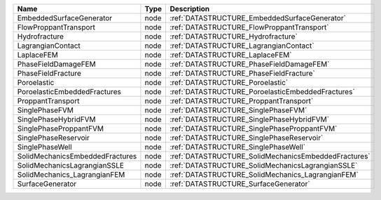 

=============================== ==== ==================================================== 
Name                            Type Description                                          
=============================== ==== ==================================================== 
EmbeddedSurfaceGenerator        node :ref:`DATASTRUCTURE_EmbeddedSurfaceGenerator`        
FlowProppantTransport           node :ref:`DATASTRUCTURE_FlowProppantTransport`           
Hydrofracture                   node :ref:`DATASTRUCTURE_Hydrofracture`                   
LagrangianContact               node :ref:`DATASTRUCTURE_LagrangianContact`               
LaplaceFEM                      node :ref:`DATASTRUCTURE_LaplaceFEM`                      
PhaseFieldDamageFEM             node :ref:`DATASTRUCTURE_PhaseFieldDamageFEM`             
PhaseFieldFracture              node :ref:`DATASTRUCTURE_PhaseFieldFracture`              
Poroelastic                     node :ref:`DATASTRUCTURE_Poroelastic`                     
PoroelasticEmbeddedFractures    node :ref:`DATASTRUCTURE_PoroelasticEmbeddedFractures`    
ProppantTransport               node :ref:`DATASTRUCTURE_ProppantTransport`               
SinglePhaseFVM                  node :ref:`DATASTRUCTURE_SinglePhaseFVM`                  
SinglePhaseHybridFVM            node :ref:`DATASTRUCTURE_SinglePhaseHybridFVM`            
SinglePhaseProppantFVM          node :ref:`DATASTRUCTURE_SinglePhaseProppantFVM`          
SinglePhaseReservoir            node :ref:`DATASTRUCTURE_SinglePhaseReservoir`            
SinglePhaseWell                 node :ref:`DATASTRUCTURE_SinglePhaseWell`                 
SolidMechanicsEmbeddedFractures node :ref:`DATASTRUCTURE_SolidMechanicsEmbeddedFractures` 
SolidMechanicsLagrangianSSLE    node :ref:`DATASTRUCTURE_SolidMechanicsLagrangianSSLE`    
SolidMechanics_LagrangianFEM    node :ref:`DATASTRUCTURE_SolidMechanics_LagrangianFEM`    
SurfaceGenerator                node :ref:`DATASTRUCTURE_SurfaceGenerator`                
=============================== ==== ==================================================== 



